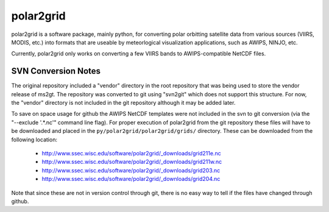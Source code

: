 polar2grid
==========

polar2grid is a software package, mainly python, for converting polar
orbitting satellite data from various sources (VIIRS, MODIS, etc.) into
formats that are useable by meteorlogical visualization applications,
such as AWIPS, NINJO, etc.

Currently, polar2grid only works on converting a few VIIRS bands to
AWIPS-compatible NetCDF files.

SVN Conversion Notes
--------------------

The original repository included a "vendor" directory in the root repository
that was being used to store the vendor release of ms2gt.  The repository was
converted to git using "svn2git" which does not support this structure.
For now, the "vendor" directory is not included in the git repository although
it may be added later.

To save on space usage for github the AWIPS NetCDF templates were not included
in the svn to git conversion (via the "--exclude '.*\.nc'" command line flag).
For proper execution of polar2grid from the git repository these files will
have to be downloaded and placed in the
``py/polar2grid/polar2grid/grids/`` directory.  These can be downloaded from
the following location:

    * http://www.ssec.wisc.edu/software/polar2grid/_downloads/grid211e.nc
    * http://www.ssec.wisc.edu/software/polar2grid/_downloads/grid211w.nc
    * http://www.ssec.wisc.edu/software/polar2grid/_downloads/grid203.nc
    * http://www.ssec.wisc.edu/software/polar2grid/_downloads/grid204.nc

Note that since these are not in version control through git, there is no
easy way to tell if the files have changed through github.

